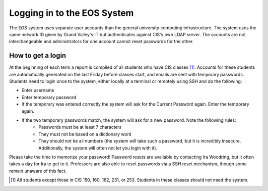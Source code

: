 ============================
Logging in to the EOS System
============================

The EOS system uses separate user accounts than the general university computing infrastructure.  The system uses the same network ID given by Grand Valley's IT but authenticates against CIS's own LDAP server.  The accounts are not interchangeable and administrators for one account cannot reset passwords for the other.

How to get a login
==================

At the beginning of each term a report is compiled of all students who have CIS classes [#one]_.  Accounts for these students are automatically generated on the last Friday before classes start, and emails are sent with temporary passwords.  Students need to login once to the system, either locally at a terminal or remotely using SSH and do the following:

* Enter username
* Enter temporary password
* If the temporary was entered correctly the system will ask for the Current Password again.  Enter the temporary again.
* If the two temporary passwords match, the system will ask for a new password.  Note the following rules:
    * Passwords must be at least 7 characters
    * They must not be based on a dictionary word
    * They should not be all numbers (the system will take such a password, but it is incredibly insecure.  Additionally, the system will often not let you login with it).

Please take the time to memorize your password!  Password resets are available by contacting Ira Woodring, but it often takes a day for Ira to get to it. Professors are also able to reset passwords via a SSH reset mechanism, though some remain unaware of this fact.

.. [#one] All students except those in CIS 150, 160, 162, 231, or 253.  Students in these classes should not need the system.
